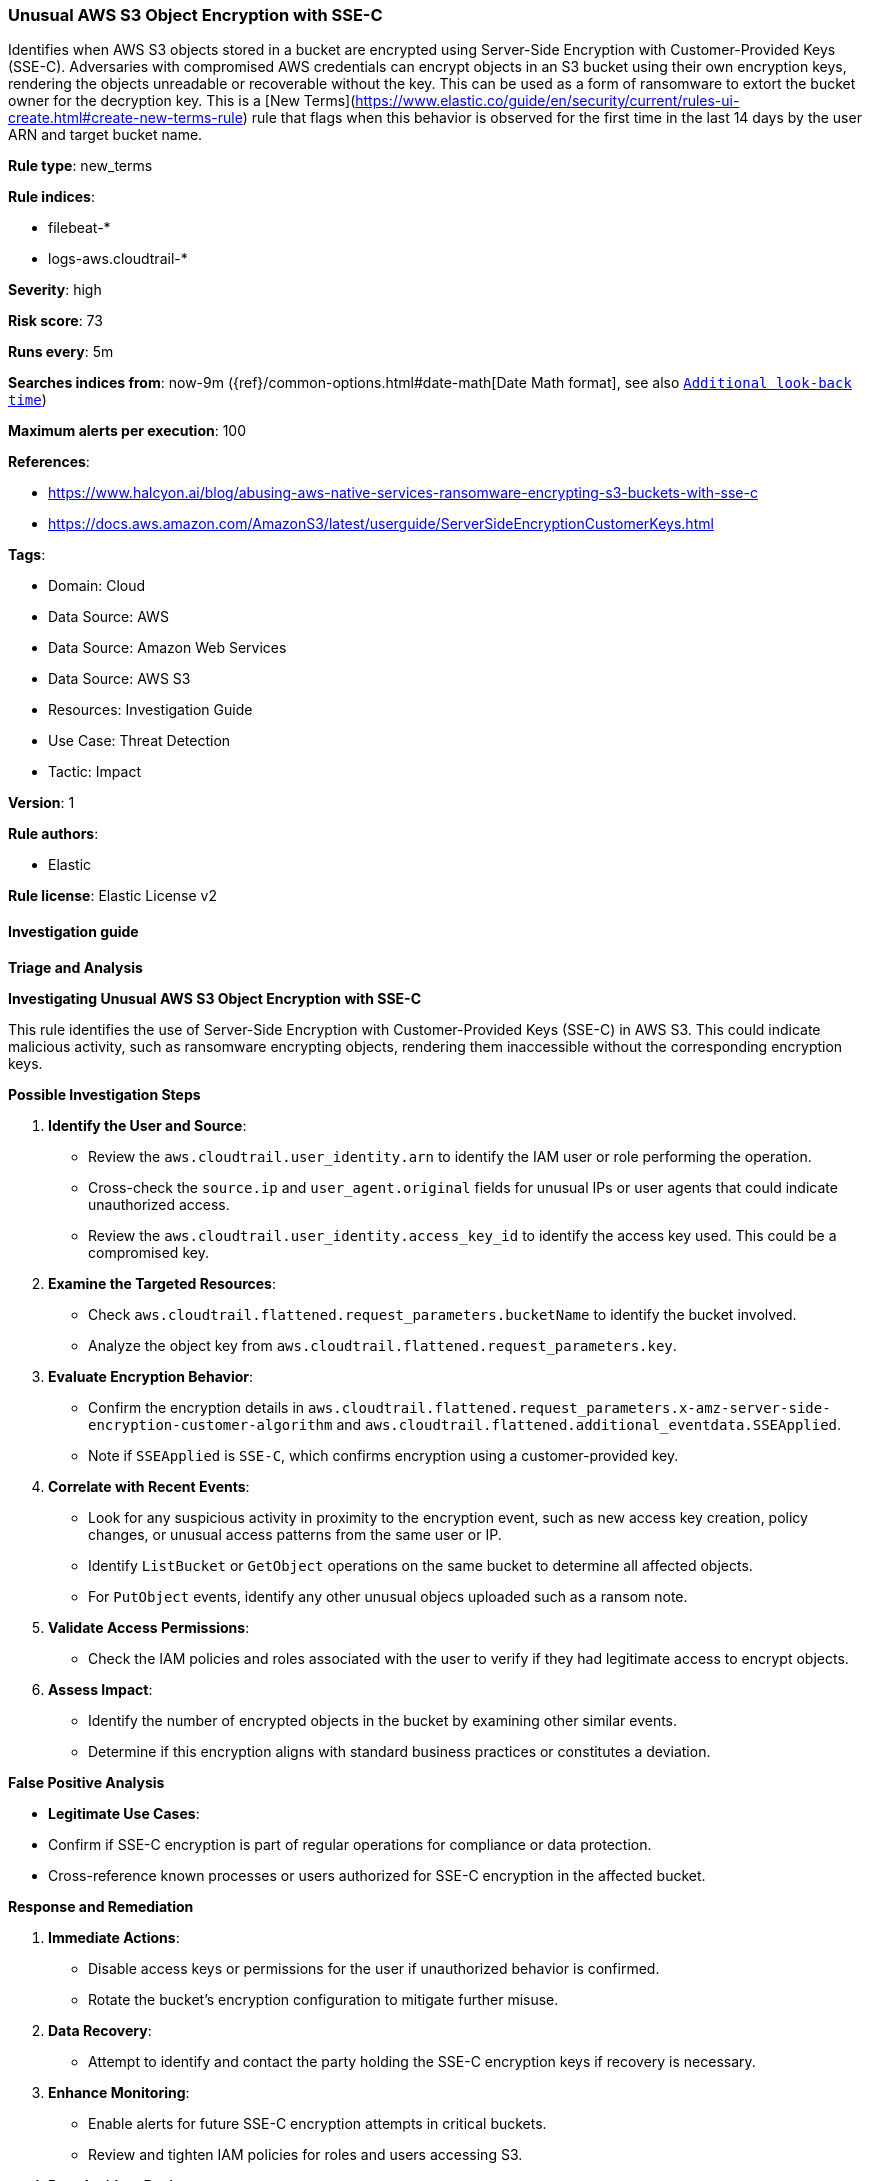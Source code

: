 [[prebuilt-rule-8-16-5-unusual-aws-s3-object-encryption-with-sse-c]]
=== Unusual AWS S3 Object Encryption with SSE-C

Identifies when AWS S3 objects stored in a bucket are encrypted using Server-Side Encryption with Customer-Provided Keys (SSE-C). Adversaries with compromised AWS credentials can encrypt objects in an S3 bucket using their own encryption keys, rendering the objects unreadable or recoverable without the key. This can be used as a form of ransomware to extort the bucket owner for the decryption key. This is a [New Terms](https://www.elastic.co/guide/en/security/current/rules-ui-create.html#create-new-terms-rule) rule that flags when this behavior is observed for the first time in the last 14 days by the user ARN and target bucket name.

*Rule type*: new_terms

*Rule indices*: 

* filebeat-*
* logs-aws.cloudtrail-*

*Severity*: high

*Risk score*: 73

*Runs every*: 5m

*Searches indices from*: now-9m ({ref}/common-options.html#date-math[Date Math format], see also <<rule-schedule, `Additional look-back time`>>)

*Maximum alerts per execution*: 100

*References*: 

* https://www.halcyon.ai/blog/abusing-aws-native-services-ransomware-encrypting-s3-buckets-with-sse-c
* https://docs.aws.amazon.com/AmazonS3/latest/userguide/ServerSideEncryptionCustomerKeys.html

*Tags*: 

* Domain: Cloud
* Data Source: AWS
* Data Source: Amazon Web Services
* Data Source: AWS S3
* Resources: Investigation Guide
* Use Case: Threat Detection
* Tactic: Impact

*Version*: 1

*Rule authors*: 

* Elastic

*Rule license*: Elastic License v2


==== Investigation guide



*Triage and Analysis*



*Investigating Unusual AWS S3 Object Encryption with SSE-C*

This rule identifies the use of Server-Side Encryption with Customer-Provided Keys (SSE-C) in AWS S3. This could indicate malicious activity, such as ransomware encrypting objects, rendering them inaccessible without the corresponding encryption keys.


*Possible Investigation Steps*


1. **Identify the User and Source**:
   - Review the `aws.cloudtrail.user_identity.arn` to identify the IAM user or role performing the operation.
   - Cross-check the `source.ip` and `user_agent.original` fields for unusual IPs or user agents that could indicate unauthorized access.
   - Review the `aws.cloudtrail.user_identity.access_key_id` to identify the access key used. This could be a compromised key.

2. **Examine the Targeted Resources**:
   - Check `aws.cloudtrail.flattened.request_parameters.bucketName` to identify the bucket involved.
   - Analyze the object key from `aws.cloudtrail.flattened.request_parameters.key`.

3. **Evaluate Encryption Behavior**:
   - Confirm the encryption details in `aws.cloudtrail.flattened.request_parameters.x-amz-server-side-encryption-customer-algorithm` and `aws.cloudtrail.flattened.additional_eventdata.SSEApplied`.
   - Note if `SSEApplied` is `SSE-C`, which confirms encryption using a customer-provided key.

4. **Correlate with Recent Events**:
   - Look for any suspicious activity in proximity to the encryption event, such as new access key creation, policy changes, or unusual access patterns from the same user or IP.
   - Identify `ListBucket` or `GetObject` operations on the same bucket to determine all affected objects.
   - For `PutObject` events, identify any other unusual objecs uploaded such as a ransom note.

5. **Validate Access Permissions**:
   - Check the IAM policies and roles associated with the user to verify if they had legitimate access to encrypt objects.

6. **Assess Impact**:
   - Identify the number of encrypted objects in the bucket by examining other similar events.
   - Determine if this encryption aligns with standard business practices or constitutes a deviation.


*False Positive Analysis*


- **Legitimate Use Cases**:
  - Confirm if SSE-C encryption is part of regular operations for compliance or data protection.
  - Cross-reference known processes or users authorized for SSE-C encryption in the affected bucket.


*Response and Remediation*


1. **Immediate Actions**:
   - Disable access keys or permissions for the user if unauthorized behavior is confirmed.
   - Rotate the bucket's encryption configuration to mitigate further misuse.

2. **Data Recovery**:
   - Attempt to identify and contact the party holding the SSE-C encryption keys if recovery is necessary.

3. **Enhance Monitoring**:
   - Enable alerts for future SSE-C encryption attempts in critical buckets.
   - Review and tighten IAM policies for roles and users accessing S3.

4. **Post-Incident Review**:
   - Audit logs for additional activities by the same user or IP.
   - Document findings and apply lessons learned to improve preventive measures.


==== Setup


AWS S3 data event types need to be enabled in the CloudTrail trail configuration.

==== Rule query


[source, js]
----------------------------------
event.dataset: "aws.cloudtrail"
    and event.provider: "s3.amazonaws.com"
    and event.action: "PutObject"
    and event.outcome: "success"
    and aws.cloudtrail.flattened.request_parameters.x-amz-server-side-encryption-customer-algorithm: "AES256"
    and aws.cloudtrail.flattened.additional_eventdata.SSEApplied: "SSE_C"

----------------------------------

*Framework*: MITRE ATT&CK^TM^

* Tactic:
** Name: Impact
** ID: TA0040
** Reference URL: https://attack.mitre.org/tactics/TA0040/
* Technique:
** Name: Data Encrypted for Impact
** ID: T1486
** Reference URL: https://attack.mitre.org/techniques/T1486/
